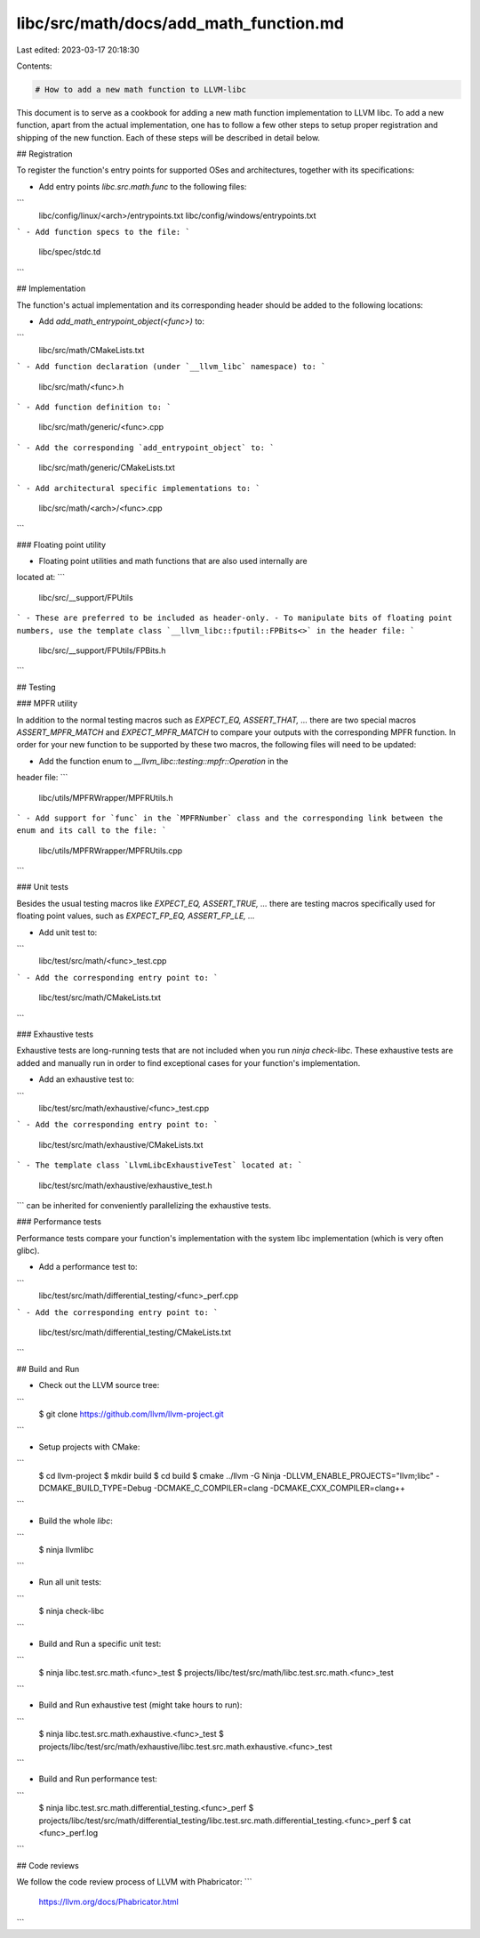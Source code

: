 libc/src/math/docs/add_math_function.md
=======================================

Last edited: 2023-03-17 20:18:30

Contents:

.. code-block:: md

    # How to add a new math function to LLVM-libc

This document is to serve as a cookbook for adding a new math function
implementation to LLVM libc.  To add a new function, apart from the actual
implementation, one has to follow a few other steps to setup proper registration
and shipping of the new function.  Each of these steps will be described in
detail below.

## Registration

To register the function's entry points for supported OSes and architectures,
together with its specifications:

- Add entry points `libc.src.math.func` to the following files:
```
  libc/config/linux/<arch>/entrypoints.txt
  libc/config/windows/entrypoints.txt
```
- Add function specs to the file:
```
  libc/spec/stdc.td
```

## Implementation

The function's actual implementation and its corresponding header should be
added to the following locations:

- Add `add_math_entrypoint_object(<func>)` to:
```
  libc/src/math/CMakeLists.txt
```
- Add function declaration (under `__llvm_libc` namespace) to:
```
  libc/src/math/<func>.h
```
- Add function definition to:
```
  libc/src/math/generic/<func>.cpp
```
- Add the corresponding `add_entrypoint_object` to:
```
  libc/src/math/generic/CMakeLists.txt
```
- Add architectural specific implementations to:
```
  libc/src/math/<arch>/<func>.cpp
```

### Floating point utility

- Floating point utilities and math functions that are also used internally are
located at:
```
  libc/src/__support/FPUtils
```
- These are preferred to be included as header-only.
- To manipulate bits of floating point numbers, use the template class
`__llvm_libc::fputil::FPBits<>` in the header file:
```
  libc/src/__support/FPUtils/FPBits.h
```

## Testing

### MPFR utility

In addition to the normal testing macros such as `EXPECT_EQ, ASSERT_THAT, ...`
there are two special macros `ASSERT_MPFR_MATCH` and `EXPECT_MPFR_MATCH` to
compare your outputs with the corresponding MPFR function.  In
order for your new function to be supported by these two macros,
the following files will need to be updated:

- Add the function enum to `__llvm_libc::testing::mpfr::Operation` in the
header file:
```
  libc/utils/MPFRWrapper/MPFRUtils.h
```
- Add support for `func` in the `MPFRNumber` class and the corresponding link
between the enum and its call to the file:
```
  libc/utils/MPFRWrapper/MPFRUtils.cpp
```

### Unit tests

Besides the usual testing macros like `EXPECT_EQ, ASSERT_TRUE, ...` there are
testing macros specifically used for floating point values, such as
`EXPECT_FP_EQ, ASSERT_FP_LE, ...`

- Add unit test to:
```
  libc/test/src/math/<func>_test.cpp
```
- Add the corresponding entry point to:
```
  libc/test/src/math/CMakeLists.txt
```

### Exhaustive tests

Exhaustive tests are long-running tests that are not included when you run
`ninja check-libc`.  These exhaustive tests are added and manually run in
order to find exceptional cases for your function's implementation.

- Add an exhaustive test to:
```
  libc/test/src/math/exhaustive/<func>_test.cpp
```
- Add the corresponding entry point to:
```
  libc/test/src/math/exhaustive/CMakeLists.txt
```
- The template class `LlvmLibcExhaustiveTest` located at:
```
  libc/test/src/math/exhaustive/exhaustive_test.h
```
can be inherited for conveniently parallelizing the exhaustive tests.

### Performance tests

Performance tests compare your function's implementation with the system libc
implementation (which is very often glibc).

- Add a performance test to:
```
  libc/test/src/math/differential_testing/<func>_perf.cpp
```
- Add the corresponding entry point to:
```
  libc/test/src/math/differential_testing/CMakeLists.txt
```

## Build and Run

- Check out the LLVM source tree:
```
  $ git clone https://github.com/llvm/llvm-project.git
```

- Setup projects with CMake:
```
  $ cd llvm-project
  $ mkdir build
  $ cd build
  $ cmake ../llvm -G Ninja \
  -DLLVM_ENABLE_PROJECTS="llvm;libc" \
  -DCMAKE_BUILD_TYPE=Debug \
  -DCMAKE_C_COMPILER=clang \
  -DCMAKE_CXX_COMPILER=clang++
```

- Build the whole `libc`:
```
  $ ninja llvmlibc
```

- Run all unit tests:
```
  $ ninja check-libc
```

- Build and Run a specific unit test:
```
  $ ninja libc.test.src.math.<func>_test
  $ projects/libc/test/src/math/libc.test.src.math.<func>_test
```

- Build and Run exhaustive test (might take hours to run):
```
  $ ninja libc.test.src.math.exhaustive.<func>_test
  $ projects/libc/test/src/math/exhaustive/libc.test.src.math.exhaustive.<func>_test
```

- Build and Run performance test:
```
  $ ninja libc.test.src.math.differential_testing.<func>_perf
  $ projects/libc/test/src/math/differential_testing/libc.test.src.math.differential_testing.<func>_perf
  $ cat <func>_perf.log
```

## Code reviews

We follow the code review process of LLVM with Phabricator:
```
  https://llvm.org/docs/Phabricator.html
```


